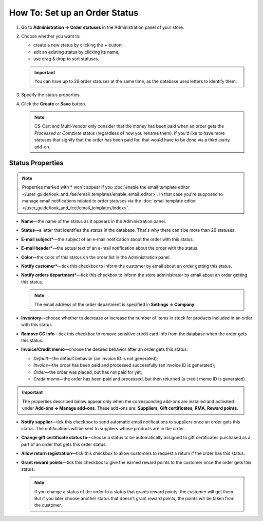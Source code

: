 ******************************
How To: Set up an Order Status
******************************

#. Go to **Administration → Order statuses** in the Administration panel of your store.

#. Choose whether you want to:

   * create a new status by clicking the **+** button;

   * edit an existing status by clicking its name;

   * use drag & drop to sort statuses. 

   .. important::

       You can have up to 26 order statuses at the same time, as the database uses letters to identify them.

   .. image:: img/order_status_02.png
       :align: center
       :alt: Adding a new order status in CS-Cart.

#. Specify the status properties.

#. Click the **Create** or **Save** button.

   .. note::

       CS-Cart and Multi-Vendor only consider that the money has been paid when an order gets the *Processed* or *Complete* status (regardless of how you rename them). If you'd like to have more statuses that signify that the order has been paid for, that would have to be done via a third-party add-on.

=================
Status Properties
=================

.. note::

    Properties marked with ***** won't appear if you :doc:`enable the email template editor </user_guide/look_and_feel/email_templates/enable_email_editor>`. In that case you're supposed to manage email notifications related to order statuses via the :doc:`email template editor </user_guide/look_and_feel/email_templates/index>`.

* **Name**—the name of the status as it appears in the Administration panel.

* **Status**—a letter that identifies the status in the database. That's why there can't be more than 26 statuses.

* **E-mail subject***—the subject of an e-mail notification about the order with this status.

* **E-mail header***—the actual text of an e-mail notification about the order with the status.

* **Color**—the color of this status on the order list in the Administration panel.

* **Notify customer***—tick this checkbox to inform the customer by email about an order getting this status.

* **Notify orders department***—tick this checkbox to inform the store administrator by email about an order getting this status.

  .. note::

      The email address of the order department is specified in **Settings → Company**.

* **Inventory**—choose whether to decrease or increase the number of items in stock for products included in an order with this status.

* **Remove CC info**—tick this checkbox to remove sensitive credit card info from the database when the order gets this status.
    
*  **Invoice/Credit memo**—choose the desired behavior after an order gets this status: 

   * *Default*—the default behavior (an invoice ID is not generated); 

   * *Invoice*—the order has been paid and processed successfully (an invoice ID is generated); 

   * *Order*—the order was placed, but has not paid for yet; 

   * *Credit memo*—the order has been paid and processed, but then returned (a credit memo ID is generated).

.. important::

    The properties described below appear only when the corresponding add-ons are installed and activated under **Add-ons → Manage add-ons**. These add-ons are: **Suppliers**, **Gift certificates**, **RMA**, **Reward points**.

* **Notify supplier**—tick this checkbox to send automatic email notifications to suppliers once an order gets this status. The notifications will be sent to suppliers whose products are in the order.

* **Change gift certificate status to**—choose a status to be automatically assigned to gift certificates purchased as a part of an order that gets this order status.

* **Allow return registration**—tick this checkbox to allow customers to request a return if the order has this status.

* **Grant reward points**—tick this checkbox to give the earned reward points to the customer once the order gets this status. 

  .. note::

      If you change a status of the order to a status that grants reward points, the customer will get them. But if you later choose another status that doesn't grant reward points, the points will be taken from the customer.

.. image:: img/order_status_01.png
    :align: center
    :alt: Status properties
